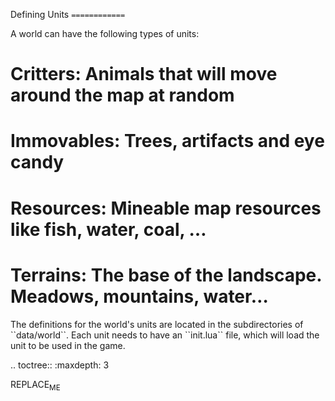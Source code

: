 Defining Units
==============

A world can have the following types of units:

* **Critters**: Animals that will move around the map at random
* **Immovables**: Trees, artifacts and eye candy
* **Resources**: Mineable map resources like fish, water, coal, ...
* **Terrains**: The base of the landscape. Meadows, mountains, water...

The definitions for the world's units are located in the subdirectories of
``data/world``. Each unit needs to have an ``init.lua`` file, which will load the unit to be used in the game.

.. toctree::
   :maxdepth: 3

REPLACE_ME
